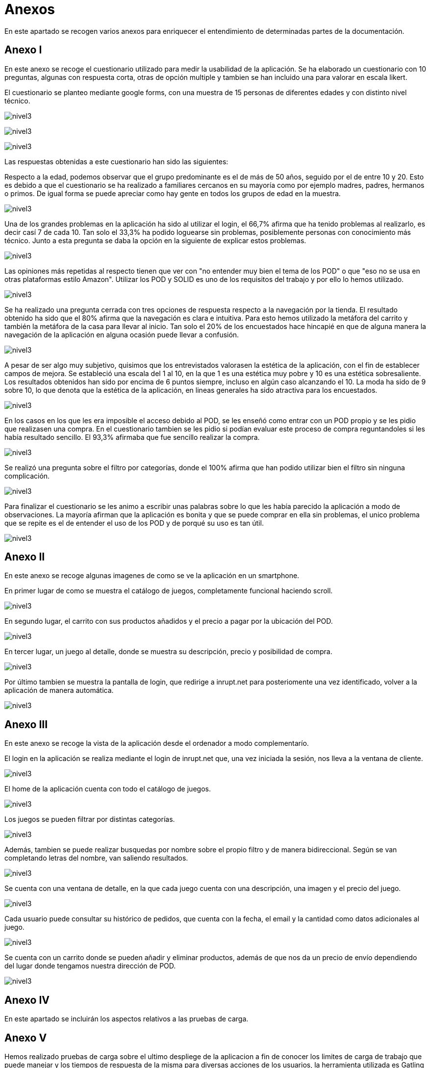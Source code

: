 [[section-annexes]]
= Anexos

En este apartado se recogen varios anexos para enriquecer el entendimiento de determinadas partes de la documentación.

== Anexo I

En este anexo se recoge el cuestionario utilizado para medir la usabilidad de la aplicación.
Se ha elaborado un cuestionario con 10 preguntas, algunas con respuesta corta, otras de opción multiple y tambien se han incluido una para valorar en escala likert.

El cuestionario se planteo mediante google forms, con una muestra de 15 personas de diferentes edades y con distinto nivel técnico.

:imagesdir: images/
image:cuestionario.png[nivel3]

:imagesdir: images/
image:preguntas2.png[nivel3]

:imagesdir: images/
image:preguntas3.png[nivel3]

Las respuestas obtenidas a este cuestionario han sido las siguientes:

Respecto a la edad, podemos observar que el grupo predominante es el de más de 50 años, seguido por el de entre 10 y 20. Esto es debido a que el cuestionario se ha realizado a familiares cercanos en su mayoría como por ejemplo madres, padres, hermanos o primos. De igual forma se puede apreciar como hay gente en todos los grupos de edad en la muestra.

:imagesdir: images/
image:edad.png[nivel3]

Una de los grandes problemas en la aplicación ha sido al utilizar el login, el 66,7% afirma que ha tenido problemas al realizarlo, es decir casí 7 de cada 10. Tan solo el 33,3% ha podido loguearse sin problemas, posiblemente personas con conocimiento más técnico. Junto a esta pregunta se daba la opción en la siguiente de explicar estos problemas.

:imagesdir: images/
image:login.png[nivel3]

Las opiniones más repetidas al respecto tienen que ver con "no entender muy bien el tema de los POD" o que "eso no se usa en otras plataformas estilo Amazon". Utilizar los POD y SOLID es uno de los requisitos del trabajo y por ello lo hemos utilizado.

:imagesdir: images/
image:opiniones.png[nivel3]

Se ha realizado una pregunta cerrada con tres opciones de respuesta respecto a la navegación por la tienda. El resultado obtenido ha sido que el 80% afirma que la navegación es clara e intuitiva. Para esto hemos utilizado la metáfora del carrito y también la metáfora de la casa para llevar al inicio. Tan solo el 20% de los encuestados hace hincapié en que de alguna manera la navegación de la aplicación en alguna ocasión puede llevar a confusión.


:imagesdir: images/
image:navegacion.png[nivel3]

A pesar de ser algo muy subjetivo, quisimos que los entrevistados valorasen la estética de la aplicación, con el fin de establecer campos de mejora. Se estableció una escala del 1 al 10, en la que 1 es una estética muy pobre y 10 es una estética sobresaliente. Los resultados  obtenidos han sido por encima de 6 puntos siempre, incluso en algún caso alcanzando el 10. La moda ha sido de 9 sobre 10, lo que denota que la estética de la aplicación, en lineas generales ha sido atractiva para los encuestados.


:imagesdir: images/
image:estetica.png[nivel3]

En los casos en los que les era imposible el acceso debido al POD, se les enseñó como entrar con un POD propio y se les pidio que realizasen una compra. En el cuestionario tambien se les pidio si podían evaluar este proceso de compra reguntandoles si les había resultado sencillo. El 93,3% afirmaba que fue sencillo realizar la compra.

:imagesdir: images/
image:sencillo.png[nivel3]

Se realizó una pregunta sobre el filtro por categorías, donde el 100% afirma que han podido utilizar bien el filtro sin ninguna complicación.

:imagesdir: images/
image:filtros.png[nivel3]


Para finalizar el cuestionario se les animo a escribir unas palabras sobre lo que les había parecido la aplicación a modo de observaciones. La mayoría afirman que la aplicación es bonita y que se puede comprar en ella sin problemas, el unico problema que se repite es el de entender el uso de los POD y de porqué su uso es tan útil.

:imagesdir: images/
image:observaciones.png[nivel3]


== Anexo II

En este anexo se recoge algunas imagenes de como se ve la aplicación en un smartphone.

En primer lugar de como se muestra el catálogo de juegos, completamente funcional haciendo scroll.

:imagesdir: images/
image:catalogo.png[nivel3]


En segundo lugar, el carrito con sus productos añadidos y el precio a pagar por la ubicación del POD.

:imagesdir: images/
image:carrito.png[nivel3]


En tercer lugar, un juego al detalle, donde se muestra su descripción, precio y posibilidad de compra.

:imagesdir: images/
image:detalle.png[nivel3]

Por último tambien se muestra la pantalla de login, que redirige a inrupt.net para posteriomente una vez identificado, volver a la aplicación  de manera automática.

:imagesdir: images/
image:login.jpg[nivel3]


== Anexo III

En este anexo se recoge la vista de la aplicación desde el ordenador a modo complementarío.

El login en la aplicación se realiza mediante el login de inrupt.net que, una vez iniciada la sesión, nos lleva a la ventana de cliente.

:imagesdir: images/
image:loginPod.png[nivel3]

El home de la aplicación cuenta con todo el catálogo de juegos.

:imagesdir: images/
image:home.png[nivel3]

Los juegos se pueden filtrar por distintas categorías.

:imagesdir: images/
image:filtrosg.png[nivel3]

Además, tambien se puede realizar busquedas por nombre sobre el propio filtro y de manera bidireccional. Según se van completando letras del nombre, van saliendo resultados.


:imagesdir: images/
image:filtromasbusqueda.png[nivel3]

Se cuenta con una ventana de detalle, en la que cada juego cuenta con una descripción, una imagen y el precio del juego.

:imagesdir: images/
image:detallejuego.png[nivel3]

Cada usuario puede consultar su histórico de pedidos, que cuenta con la fecha, el email y la cantidad como datos adicionales al juego.


:imagesdir: images/
image:historico.png[nivel3]

Se cuenta con un carrito donde se pueden añadir y eliminar productos, además de que nos da un precio de envío dependiendo del lugar donde tengamos nuestra dirección de POD.

:imagesdir: images/
image:carrito2.png[nivel3]

== Anexo IV
En este apartado se incluirán los aspectos relativos a las pruebas de carga.


== Anexo V

Hemos realizado pruebas de carga sobre el ultimo despliege de la aplicacion a fin de conocer los limites de carga de trabajo que puede manejar y los tiempos de respuesta de la misma para diversas acciones de los usuarios, la herramienta utilizada es Gatling a continuacion mostramos los informes de los resultados obtenidos.

Acceso simultaneo de 100 usuarios a la web 

:imagesdir: images/
image:GatAccesoWeb1.jpg[nivel3]

Acceso simultaneo de 1000 usuario a la web

:imagesdir: images/
image:GatAccesoWeb2.jpg[nivel3]

LogIn de 50 usuarios en 60 segundos

:imagesdir: images/
image:GatLogin1.jpg[nivel3]

LogIn de 10 usuarios/segundo durante 60 segundos

:imagesdir: images/
image:GatLogin2.jpg[nivel3]

LogIn de 100 usuarios/segundo durante 60 segundos

:imagesdir: images/
image:GatLogin3.jpg[nivel3]

Acceden a un juego 5 usuarios/segundo durante 60 segundos

:imagesdir: images/
image:GatVerJuego1.jpg[nivel3]

Acceden a un juego 30 usuarios/segundo durante 60 segundos

:imagesdir: images/
image:GatVerJuego2.jpg[nivel3]

Añaden 3 juegos al carrito 5 usuarios/segundo durante 60 segundos

:imagesdir: images/
image:GatCarrito1.jpg[nivel3]

Añaden 3 juegos al carrito 30 usuarios/segundo durante 60 segundos

:imagesdir: images/
image:GatCarrito2.jpg[nivel3]

Comprar un juego 5 usuario/segundo durante 60 segundos

:imagesdir: images/
image:GatComprar1.jpg[nivel3]

Comprar un juego 30 usuario/segundo durante 60 segundos

:imagesdir: images/
image:GatComprar2.jpg[nivel3]

== Anexo V

En este apartado se incluirán los aspectos de mejora del proyecto establecidos en la reunión previa a la última release. Estos aspectos surgen del análisis de los cuestionarios realizados y de la opinión de los desarrolladores del proyecto.